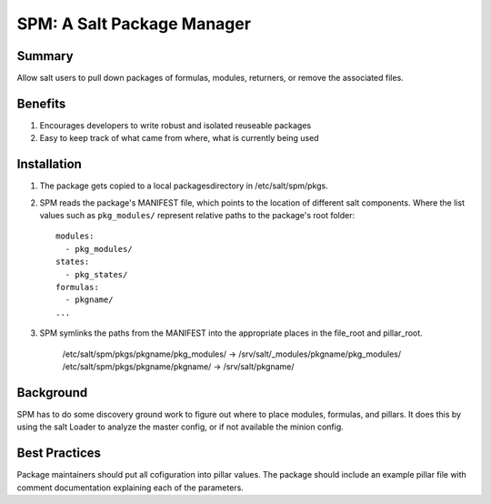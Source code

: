 SPM: A Salt Package Manager
===========================

Summary
-------

Allow salt users to pull down packages of formulas, modules, returners, or remove the associated files.

Benefits
--------

#. Encourages developers to write robust and isolated reuseable packages
#. Easy to keep track of what came from where, what is currently being used


Installation
------------

#. The package gets copied to a local packagesdirectory in /etc/salt/spm/pkgs.
#. SPM reads the package's MANIFEST file, which points to the location of different salt components. Where the list values such as ``pkg_modules/`` represent relative paths to the package's root folder::

    modules:
      - pkg_modules/
    states:
      - pkg_states/
    formulas:
      - pkgname/
    ...

#. SPM symlinks the paths from the MANIFEST into the appropriate places in the file_root and pillar_root.

    /etc/salt/spm/pkgs/pkgname/pkg_modules/ -> /srv/salt/_modules/pkgname/pkg_modules/
    /etc/salt/spm/pkgs/pkgname/pkgname/ -> /srv/salt/pkgname/
    
Background
----------

SPM has to do some discovery ground work to figure out where to place modules, formulas, and pillars. It does this 
by using the salt Loader to analyze the master config, or if not available the minion config.


Best Practices
--------------

Package maintainers should put all cofiguration into pillar values. The package should include an example pillar file 
with comment documentation explaining each of the parameters.
